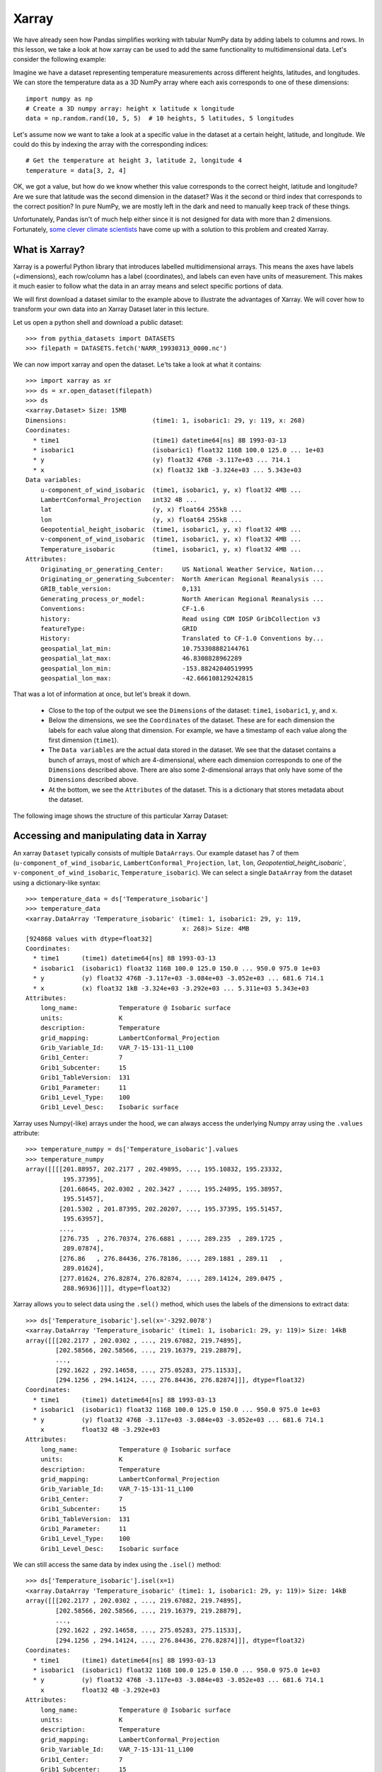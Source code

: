 .. _xarray:

Xarray
======

.. questions::

        - How shall we deal with real-world datasets that are usually more than just raw numbers?
        - What is the advantage of using labelled multidimensional arrays?
        - What does Xarray add to Numpy and Pandas to address these questions?
     
.. objectives::

        - Learn how to apply operations over dimensions and select values by label
        - Understand Xarray's DataArrays and Datasets
        - Learn how to easily plot data in Xarray
        - Learn how to turn your own data into an Xarray Dataset


.. highlight:: python


We have already seen how Pandas simplifies working with tabular NumPy data by adding labels to columns and rows. In this lesson, we take a look at how xarray can be used to add the same functionality to multidimensional data. Let's consider the following example: 

Imagine we have a dataset representing temperature measurements across different heights, latitudes, and longitudes. We can store the temperature data as a 3D NumPy array where each axis corresponds to one of these dimensions: :: 

        import numpy as np
        # Create a 3D numpy array: height x latitude x longitude
        data = np.random.rand(10, 5, 5)  # 10 heights, 5 latitudes, 5 longitudes


Let's assume now we want to take a look at a specific value in the dataset at a certain height, latitude, and longitude. We could do this by indexing the array with the corresponding indices: ::

        # Get the temperature at height 3, latitude 2, longitude 4
        temperature = data[3, 2, 4]

OK, we got a value, but how do we know whether this value corresponds to the correct height, latitude and longitude? Are we sure that latitude was the second dimension in the dataset? Was it the second or third index that corresponds to the correct position? In pure NumPy, we are mostly left in the dark and need to manually keep track of these things. 

Unfortunately, Pandas isn't of much help either since it is not designed for data with more than 2 dimensions. Fortunately, `some clever climate scientists <https://github.com/pydata/xarray/graphs/contributors>`_ have come up with a solution to this problem and created Xarray.

What is Xarray?
----------------

Xarray is a powerful Python library that introduces labelled multidimensional arrays. This means the axes have labels (=dimensions), each row/column has a label (coordinates), and labels can even have units of measurement. This makes it much easier to follow what the data in an array means and select specific portions of data.

We will first download a dataset similar to the example above to illustrate the advantages of Xarray. We will cover how to transform your own data into an Xarray Dataset later in this lecture.

Let us open a python shell and download a public dataset: ::
        
        >>> from pythia_datasets import DATASETS
        >>> filepath = DATASETS.fetch('NARR_19930313_0000.nc')

We can now import xarray and open the dataset. Le'ts take a look at what it contains: ::

        >>> import xarray as xr
        >>> ds = xr.open_dataset(filepath)
        >>> ds
        <xarray.Dataset> Size: 15MB
        Dimensions:                       (time1: 1, isobaric1: 29, y: 119, x: 268)
        Coordinates:
          * time1                         (time1) datetime64[ns] 8B 1993-03-13
          * isobaric1                     (isobaric1) float32 116B 100.0 125.0 ... 1e+03
          * y                             (y) float32 476B -3.117e+03 ... 714.1
          * x                             (x) float32 1kB -3.324e+03 ... 5.343e+03
        Data variables:
            u-component_of_wind_isobaric  (time1, isobaric1, y, x) float32 4MB ...
            LambertConformal_Projection   int32 4B ...
            lat                           (y, x) float64 255kB ...
            lon                           (y, x) float64 255kB ...
            Geopotential_height_isobaric  (time1, isobaric1, y, x) float32 4MB ...
            v-component_of_wind_isobaric  (time1, isobaric1, y, x) float32 4MB ...
            Temperature_isobaric          (time1, isobaric1, y, x) float32 4MB ...
        Attributes:
            Originating_or_generating_Center:     US National Weather Service, Nation...
            Originating_or_generating_Subcenter:  North American Regional Reanalysis ...
            GRIB_table_version:                   0,131
            Generating_process_or_model:          North American Regional Reanalysis ...
            Conventions:                          CF-1.6
            history:                              Read using CDM IOSP GribCollection v3
            featureType:                          GRID
            History:                              Translated to CF-1.0 Conventions by...
            geospatial_lat_min:                   10.753308882144761
            geospatial_lat_max:                   46.8308828962289
            geospatial_lon_min:                   -153.88242040519995
            geospatial_lon_max:                   -42.666108129242815

That was a lot of information at once, but let's break it down. 

        - Close to the top of the output we see the ``Dimensions`` of the dataset: ``time1``, ``isobaric1``, ``y``, and ``x``. 
        - Below the dimensions, we see the ``Coordinates`` of the dataset. These are for each dimension the labels for each value along that dimension. For example, we have a timestamp of each value along the first dimension (``time1``).
        - The ``Data variables`` are the actual data stored in the dataset. We see that the dataset contains a bunch of arrays, most of which are 4-dimensional, where each dimension corresponds to one of the ``Dimensions`` described above. There are also some 2-dimensional arrays that only have some of the ``Dimensions`` described above.
        - At the bottom, we see the ``Attributes`` of the dataset. This is a dictionary that stores metadata about the dataset.


The following image shows the structure of this particular Xarray Dataset:

        .. image:: img/xarray/xarray_dataset_image.png


Accessing and manipulating data in Xarray
-----------------------------------------

An xarray ``Dataset`` typically consists of multiple ``DataArrays``. Our example dataset has 7 of them (``u-component_of_wind_isobaric``, ``LambertConformal_Projection``, ``lat``, ``lon``, `Geopotential_height_isobaric``, ``v-component_of_wind_isobaric``, ``Temperature_isobaric``).
We can select a single ``DataArray`` from the dataset using a dictionary-like syntax: ::

        >>> temperature_data = ds['Temperature_isobaric']
        >>> temperature_data
        <xarray.DataArray 'Temperature_isobaric' (time1: 1, isobaric1: 29, y: 119,
                                                  x: 268)> Size: 4MB
        [924868 values with dtype=float32]
        Coordinates:
          * time1      (time1) datetime64[ns] 8B 1993-03-13
          * isobaric1  (isobaric1) float32 116B 100.0 125.0 150.0 ... 950.0 975.0 1e+03
          * y          (y) float32 476B -3.117e+03 -3.084e+03 -3.052e+03 ... 681.6 714.1
          * x          (x) float32 1kB -3.324e+03 -3.292e+03 ... 5.311e+03 5.343e+03
        Attributes:
            long_name:           Temperature @ Isobaric surface
            units:               K
            description:         Temperature
            grid_mapping:        LambertConformal_Projection
            Grib_Variable_Id:    VAR_7-15-131-11_L100
            Grib1_Center:        7
            Grib1_Subcenter:     15
            Grib1_TableVersion:  131
            Grib1_Parameter:     11
            Grib1_Level_Type:    100
            Grib1_Level_Desc:    Isobaric surface



Xarray uses Numpy(-like) arrays under the hood, we can always access the underlying Numpy array using the ``.values`` attribute: ::

        >>> temperature_numpy = ds['Temperature_isobaric'].values
        >>> temperature_numpy
        array([[[[201.88957, 202.2177 , 202.49895, ..., 195.10832, 195.23332,
                  195.37395],
                 [201.68645, 202.0302 , 202.3427 , ..., 195.24895, 195.38957,
                  195.51457],
                 [201.5302 , 201.87395, 202.20207, ..., 195.37395, 195.51457,
                  195.63957],
                 ...,
                 [276.735  , 276.70374, 276.6881 , ..., 289.235  , 289.1725 ,
                  289.07874],
                 [276.86   , 276.84436, 276.78186, ..., 289.1881 , 289.11   ,
                  289.01624],
                 [277.01624, 276.82874, 276.82874, ..., 289.14124, 289.0475 ,
                  288.96936]]]], dtype=float32)


Xarray allows you to select data using the ``.sel()`` method, which uses the labels of the dimensions to extract data: ::

        >>> ds['Temperature_isobaric'].sel(x='-3292.0078')
        <xarray.DataArray 'Temperature_isobaric' (time1: 1, isobaric1: 29, y: 119)> Size: 14kB
        array([[[202.2177 , 202.0302 , ..., 219.67082, 219.74895],
                [202.58566, 202.58566, ..., 219.16379, 219.28879],
                ...,
                [292.1622 , 292.14658, ..., 275.05283, 275.11533],
                [294.1256 , 294.14124, ..., 276.84436, 276.82874]]], dtype=float32)
        Coordinates:
          * time1      (time1) datetime64[ns] 8B 1993-03-13
          * isobaric1  (isobaric1) float32 116B 100.0 125.0 150.0 ... 950.0 975.0 1e+03
          * y          (y) float32 476B -3.117e+03 -3.084e+03 -3.052e+03 ... 681.6 714.1
            x          float32 4B -3.292e+03
        Attributes:
            long_name:           Temperature @ Isobaric surface
            units:               K
            description:         Temperature
            grid_mapping:        LambertConformal_Projection
            Grib_Variable_Id:    VAR_7-15-131-11_L100
            Grib1_Center:        7
            Grib1_Subcenter:     15
            Grib1_TableVersion:  131
            Grib1_Parameter:     11
            Grib1_Level_Type:    100
            Grib1_Level_Desc:    Isobaric surface


We can still access the same data by index using the ``.isel()`` method: ::

        >>> ds['Temperature_isobaric'].isel(x=1)
        <xarray.DataArray 'Temperature_isobaric' (time1: 1, isobaric1: 29, y: 119)> Size: 14kB
        array([[[202.2177 , 202.0302 , ..., 219.67082, 219.74895],
                [202.58566, 202.58566, ..., 219.16379, 219.28879],
                ...,
                [292.1622 , 292.14658, ..., 275.05283, 275.11533],
                [294.1256 , 294.14124, ..., 276.84436, 276.82874]]], dtype=float32)
        Coordinates:
          * time1      (time1) datetime64[ns] 8B 1993-03-13
          * isobaric1  (isobaric1) float32 116B 100.0 125.0 150.0 ... 950.0 975.0 1e+03
          * y          (y) float32 476B -3.117e+03 -3.084e+03 -3.052e+03 ... 681.6 714.1
            x          float32 4B -3.292e+03
        Attributes:
            long_name:           Temperature @ Isobaric surface
            units:               K
            description:         Temperature
            grid_mapping:        LambertConformal_Projection
            Grib_Variable_Id:    VAR_7-15-131-11_L100
            Grib1_Center:        7
            Grib1_Subcenter:     15
            Grib1_TableVersion:  131
            Grib1_Parameter:     11
            Grib1_Level_Type:    100
            Grib1_Level_Desc:    Isobaric surface


A ``DataArray`` provides a lot of the functionality we expect from Numpy arrays,  such as ``sum()``, ``mean()``, ``median()``, ``min()``, and ``max()`` that we can use these methods to aggregate data over one or multiple dimensions: ::

        >>> # Calculate the mean over the 'isobaric1' dimension
        >>> ds['Temperature_isobaric'].mean(dim='isobaric1')
        <xarray.DataArray 'Temperature_isobaric' (time1: 1, y: 119, x: 268)> Size: 128kB
        array([[[259.88446, 259.90222, 259.91678, ..., 262.61667, 262.6285 ,
                 262.65167],
                [259.74866, 259.76752, 259.78638, ..., 262.5757 , 262.58218,
                 262.57516],
                [259.6156 , 259.63498, 259.65115, ..., 262.52075, 262.51215,
                 262.4976 ],
                ...,
                [249.8796 , 249.83649, 249.79501, ..., 254.43617, 254.49059,
                 254.54985],
                [249.8505 , 249.80202, 249.75244, ..., 254.37044, 254.42378,
                 254.47711],
                [249.82195, 249.75998, 249.71204, ..., 254.30956, 254.35805,
                 254.41139]]], dtype=float32)
        Coordinates:
          * time1    (time1) datetime64[ns] 8B 1993-03-13
          * y        (y) float32 476B -3.117e+03 -3.084e+03 -3.052e+03 ... 681.6 714.1
          * x        (x) float32 1kB -3.324e+03 -3.292e+03 ... 5.311e+03 5.343e+03


Let's take a look at a concrete example and compare it to NumPy. We will calculate the max temperature over the 'isobaric1' dimension at a specific value for x: ::

        >>> # Xarray
        >>> ds['Temperature_isobaric'].sel(x='-3259.5447').max(dim='isobaric1')
        array([[294.11   , 294.14124, 294.1256 , 294.0475 , 293.90686, 293.6256 ,
                ...,
                276.46936, 276.59436, 276.6881 , 276.78186, 276.82874]],
              dtype=float32)

In comparison, if we were to use plain Numpy, this would be: ::

        >>> # NumPy
        >>> np.max(temperature_numpy[:, :, :, 2 ], axis = 1)
        array([[294.11   , 294.14124, 294.1256 , 294.0475 , 293.90686, 293.6256 ,
                ...,
                276.46936, 276.59436, 276.6881 , 276.78186, 276.82874]],
              dtype=float32)



As you can see, the Xarray code is much more readable and we didn't need to keep track of the right indices and order of the dimensions.

Plotting data in Xarray
-----------------------

Like Pandas, Xarray comes with basic plotting capabilities. We can easily plot data in 1D and 2D using the ``.plot()`` method. Xarray uses a widely used plotting library called matplotlib for this. When calling the ``.plot()`` method, Xarray checks the dimensionality of the data and plots it accordingly. Let's import matplotlib and plot the data: ::

        >>> import matplotlib.pyplot as plt

        >>> ds['Temperature_isobaric'].isel(x=2).plot()
        >>> plt.show()
        
For a 2D DataArray the plot would resemble this example:

        .. image:: img/xarray/xarray_2d_plot.png

Note, that we didn't specify the axes labels, Xarray automatically used the coordinates of the DataArray for the plot. This plot might not be one you include directly in a paper, but it is a great way to quickly visualize your data.

Let's have a look at a dataslice of 1D data: ::

        >>> ds['Temperature_isobaric'].isel(x=2, y=5).plot()
        >>> plt.show()

The resulting plot detects the dimentionality of the data and plots it accordingly: 

        .. image:: img/xarray/xarray_1d_plot.png

If the data has more than two dimensions, Xarray will plot a histogram of the data: ::

        >>> ds['Temperature_isobaric'].plot()
        >>> plt.show()

The resulting plot would look like this:

        .. image:: img/xarray/xarray_hist.png

We can modify the plots by passing additional arguments to the ``.plot()`` method. Since we haven't discussed the plotting library matplotlib in this course, we will not go into further detail here. You can find more information in the `Xarray documentation <https://xarray.pydata.org/en/stable/plotting.html>`_.

Exercises 1
-----------

.. challenge:: Exercises: Xarray-1

        Download the ``NARR_19930313_0000.nc`` dataset have a look at all Data variables. Calculate the geopotential height at ``x=5148.3726`` averaged over ``y`` and return the median value. You can use the ``.plot()`` method to check on the way whether you use the correct dimensions and indices.

.. solution:: Solutions: Xarray-1

        One way of calculating this is: ::

                >>> from pythia_datasets import DATASETS
                >>> import xarray as xr
                >>> 
                >>> filepath = DATASETS.fetch('NARR_19930313_0000.nc')
                >>> ds = xr.open_dataset(filepath)
                >>> ds['Geopotential_height_isobaric'].sel(x=5148.3726).mean('y').median()
                <xarray.DataArray 'Geopotential_height_isobaric' ()> Size: 4B
                array(4395.487, dtype=float32)
                Coordinates:
                    x        float32 4B 5.148e+03




Creating your own Xarray Dataset
--------------------------------

Creating your own Xarray Dataset is quite simple. We can create a Dataset from scratch using basic Python data structures. Let's create a simple weather dataset with pressure and humidity data with the following script: ::

        import xarray as xr
        import numpy as np

        # Define coordinates using basic Python lists
        time = ['2023-01-01', '2023-01-02', '2023-01-03', '2023-01-04', '2023-01-05']
        location = ['Location1', 'Location2', 'Location3']

        # Define data variables as numpy arrays
        pressure_data = np.random.rand(5, 3) * 1000  # Random pressure data in hPa
        humidity_data = np.random.rand(5, 3) * 100  # Random humidity data

        # Put everything together to create the Dataset
        ds = xr.Dataset(
            {
                "pressure": (["time", "location"], pressure_data),
                "humidity": (["time", "location"], humidity_data)
            },
            coords={
                "time": time,
                "location": location
            },
            attrs={
                "description": "Weather data",
                "units": {
                    "pressure": "hPa",
                    "humidity": "%"
                },
                "creation_date": "2023-01-01",
                "author": "Data Scientist"
            }
        )


Converting Xarray objects to NumPy, Pandas and NetCDF
------------------------------------------------------

Another handy feature of Xarray is the simple conversion between Xarray objects, NumPy arrays, Pandas DataFrames and even NetCDF files. 

To convert an xarray DataArray to a NumPy array, you can use the ``.values`` attribute or the ``.to_numpy()`` method: ::

        # Convert the 'pressure' DataArray to a NumPy array
        pressure_numpy = ds['pressure'].values
        # or
        pressure_numpy = ds['pressure'].to_numpy()

To convert the entire Dataset or individual DataArrays to pandas DataFrames, use the ``.to_dataframe()`` method: ::

        # Convert the entire Dataset to a DataFrame
        df = ds.to_dataframe()
        # Convert a single DataArray to DataFrame
        pressure_df = ds['pressure'].to_dataframe()

To save the dataset as a NetCDF file, use the ``.to_netcdf()`` method: ::

        # Save the Dataset as a NetCDF file
        ds.to_netcdf('weather_data.nc')


Exercises 2
-----------

.. challenge:: Exercises: Xarray-2

        Let's change from clmate science to finance for this example. We assume we want to put the stock prices and trading volumes of three companies over ten days in one dataset. Create an Xarray Dataset that uses time and company as dimensions and contains two DataArrays: ``stock_price`` and ``trading_volume``. You can choose the values for the stock prices and trading volumes yourself. As a last thing, add the currency of the stock prices as an attribute to the Dataset.

.. solution:: Solutions: Xarray-2

        We can use a script similar to this one: ::

                import xarray as xr
                import numpy as np

                time = [
                    "2023-01-01",
                    "2023-01-02",
                    "2023-01-03",
                    "2023-01-04",
                    "2023-01-05",
                    "2023-01-06",
                    "2023-01-07",
                    "2023-01-08",
                    "2023-01-09",
                    "2023-01-10",
                ]
                companies = ["AAPL", "GOOGL", "MSFT"]
                stock_prices = np.random.normal(loc=[100, 1500, 200], scale=[10, 50, 20], size=(10, 3))
                trading_volumes = np.random.randint(1000, 10000, size=(10, 3))
                ds = xr.Dataset(
                    {
                        "stock_price": (["time", "company"], stock_prices),
                        "trading_volume": (["time", "company"], trading_volumes),
                    },
                    coords={"time": time, "company": companies},
                    attrs={"currency": "USD"},
                )
                print(ds)

        The output should then resemble this: ::

                > python exercise.py
                <xarray.Dataset> Size: 940B
                Dimensions:         (time: 10, company: 3)
                Coordinates:
                  * time            (time) <U10 400B '2023-01-01' '2023-01-02' ... '2023-01-10'
                  * company         (company) <U5 60B 'AAPL' 'GOOGL' 'MSFT'
                Data variables:
                    stock_price     (time, company) float64 240B 101.1 1.572e+03 ... 217.8
                    trading_volume  (time, company) int64 240B 1214 7911 4578 ... 4338 6861 6958
                Attributes:
                    currency:  USD





Advanced Topics 
---------------

We have barely scratched the surface of all the features Xarray has to offer. Hopefully this quick introduction has shown you whether Xarray is the right tool for your data analysis needs. If you are interested in learning more about Xarray, here are some topics for further reading:


- Xarray integrates with Dask to support parallel computations and streaming computation on datasets that don’t fit into memory. If you work with datasets that are too large for your memory, have a read of the chapter `Parallel computing with Dask <https://docs.xarray.dev/en/stable/user-guide/dask.html>`_ in the Xarray documentation.
- If you want to accelerate Xarray operations with your GPU, have a look at `CuPy-Xarray <https://cupy-xarray.readthedocs.io/latest/>`_.
- Xarray can be combined with pint, a Python library that adds support for physical quantities to NumPy arrays. This `blog post <https://xarray.dev/blog/introducing-pint-xarray>`_ provides a good introduction to the topic.
- You can extend Xarray with your own methods using the `register_dataset_accessor() <https://docs.xarray.dev/en/stable/generated/xarray.register_dataset_accessor.html>`_ method. This is a powerful feature that allows you to add custom methods to your own Xarray Datasets.
